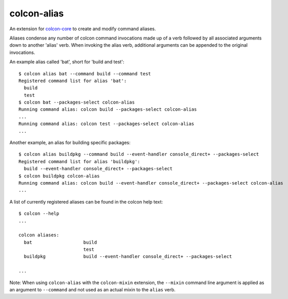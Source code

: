 colcon-alias
============

An extension for `colcon-core <https://github.com/colcon/colcon-core>`_ to create and modify command aliases.

Aliases condense any number of colcon command invocations made up of a verb followed by all associated arguments down to another 'alias' verb. When invoking the alias verb, additional arguments can be appended to the original invocations.

An example alias called 'bat', short for 'build and test'::

    $ colcon alias bat --command build --command test
    Registered command list for alias 'bat':
      build
      test
    $ colcon bat --packages-select colcon-alias
    Running command alias: colcon build --packages-select colcon-alias
    ...
    Running command alias: colcon test --packages-select colcon-alias
    ...

Another example, an alias for building specific packages::

    $ colcon alias buildpkg --command build --event-handler console_direct+ --packages-select
    Registered command list for alias 'buildpkg':
      build --event-handler console_direct+ --packages-select
    $ colcon buildpkg colcon-alias
    Running command alias: colcon build --event-handler console_direct+ --packages-select colcon-alias
    ...

A list of currently registered aliases can be found in the colcon help text::

    $ colcon --help
    ...

    colcon aliases:
      bat                   build
                            test
      buildpkg              build --event-handler console_direct+ --packages-select

    ...

Note: When using ``colcon-alias`` with the ``colcon-mixin`` extension, the ``--mixin`` command line argument is applied as an argument to ``--command`` and not used as an actual mixin to the ``alias`` verb.
